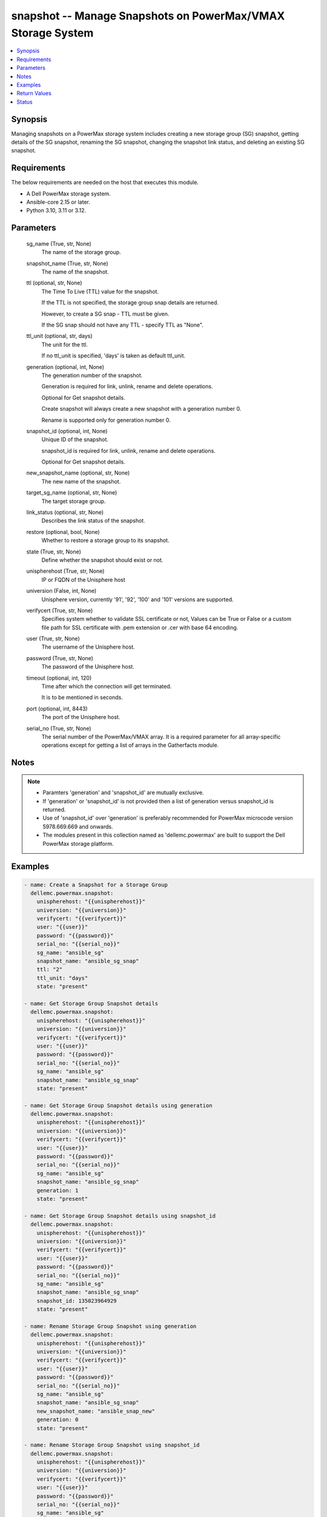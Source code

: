 .. _snapshot_module:


snapshot -- Manage Snapshots on PowerMax/VMAX Storage System
============================================================

.. contents::
   :local:
   :depth: 1


Synopsis
--------

Managing snapshots on a PowerMax storage system includes creating a new storage group (SG) snapshot, getting details of the SG snapshot, renaming the SG snapshot, changing the snapshot link status, and deleting an existing SG snapshot.



Requirements
------------
The below requirements are needed on the host that executes this module.

- A Dell PowerMax storage system.
- Ansible-core 2.15 or later.
- Python 3.10, 3.11 or 3.12.



Parameters
----------

  sg_name (True, str, None)
    The name of the storage group.


  snapshot_name (True, str, None)
    The name of the snapshot.


  ttl (optional, str, None)
    The Time To Live (TTL) value for the snapshot.

    If the TTL is not specified, the storage group snap details are returned.

    However, to create a SG snap - TTL must be given.

    If the SG snap should not have any TTL - specify TTL as "None".


  ttl_unit (optional, str, days)
    The unit for the ttl.

    If no ttl\_unit is specified, 'days' is taken as default ttl\_unit.


  generation (optional, int, None)
    The generation number of the snapshot.

    Generation is required for link, unlink, rename and delete operations.

    Optional for Get snapshot details.

    Create snapshot will always create a new snapshot with a generation number 0.

    Rename is supported only for generation number 0.


  snapshot_id (optional, int, None)
    Unique ID of the snapshot.

    snapshot\_id is required for link, unlink, rename and delete operations.

    Optional for Get snapshot details.


  new_snapshot_name (optional, str, None)
    The new name of the snapshot.


  target_sg_name (optional, str, None)
    The target storage group.


  link_status (optional, str, None)
    Describes the link status of the snapshot.


  restore (optional, bool, None)
    Whether to restore a storage group to its snapshot.


  state (True, str, None)
    Define whether the snapshot should exist or not.


  unispherehost (True, str, None)
    IP or FQDN of the Unisphere host


  universion (False, int, None)
    Unisphere version, currently '91', '92', '100' and '101' versions are supported.


  verifycert (True, str, None)
    Specifies system whether to validate SSL certificate or not, Values can be True or False or a custom file path for SSL certificate with .pem extension or .cer with base 64 encoding.


  user (True, str, None)
    The username of the Unisphere host.


  password (True, str, None)
    The password of the Unisphere host.


  timeout (optional, int, 120)
    Time after which the connection will get terminated.

    It is to be mentioned in seconds.


  port (optional, int, 8443)
    The port of the Unisphere host.


  serial_no (True, str, None)
    The serial number of the PowerMax/VMAX array. It is a required parameter for all array-specific operations except for getting a list of arrays in the Gatherfacts module.





Notes
-----

.. note::
   - Paramters 'generation' and 'snapshot\_id' are mutually exclusive.
   - If 'generation' or 'snapshot\_id' is not provided then a list of generation versus snapshot\_id is returned.
   - Use of 'snapshot\_id' over 'generation' is preferably recommended for PowerMax microcode version 5978.669.669 and onwards.
   - The modules present in this collection named as 'dellemc.powermax' are built to support the Dell PowerMax storage platform.




Examples
--------

.. code-block:: yaml+jinja

    
    - name: Create a Snapshot for a Storage Group
      dellemc.powermax.snapshot:
        unispherehost: "{{unispherehost}}"
        universion: "{{universion}}"
        verifycert: "{{verifycert}}"
        user: "{{user}}"
        password: "{{password}}"
        serial_no: "{{serial_no}}"
        sg_name: "ansible_sg"
        snapshot_name: "ansible_sg_snap"
        ttl: "2"
        ttl_unit: "days"
        state: "present"

    - name: Get Storage Group Snapshot details
      dellemc.powermax.snapshot:
        unispherehost: "{{unispherehost}}"
        universion: "{{universion}}"
        verifycert: "{{verifycert}}"
        user: "{{user}}"
        password: "{{password}}"
        serial_no: "{{serial_no}}"
        sg_name: "ansible_sg"
        snapshot_name: "ansible_sg_snap"
        state: "present"

    - name: Get Storage Group Snapshot details using generation
      dellemc.powermax.snapshot:
        unispherehost: "{{unispherehost}}"
        universion: "{{universion}}"
        verifycert: "{{verifycert}}"
        user: "{{user}}"
        password: "{{password}}"
        serial_no: "{{serial_no}}"
        sg_name: "ansible_sg"
        snapshot_name: "ansible_sg_snap"
        generation: 1
        state: "present"

    - name: Get Storage Group Snapshot details using snapshot_id
      dellemc.powermax.snapshot:
        unispherehost: "{{unispherehost}}"
        universion: "{{universion}}"
        verifycert: "{{verifycert}}"
        user: "{{user}}"
        password: "{{password}}"
        serial_no: "{{serial_no}}"
        sg_name: "ansible_sg"
        snapshot_name: "ansible_sg_snap"
        snapshot_id: 135023964929
        state: "present"

    - name: Rename Storage Group Snapshot using generation
      dellemc.powermax.snapshot:
        unispherehost: "{{unispherehost}}"
        universion: "{{universion}}"
        verifycert: "{{verifycert}}"
        user: "{{user}}"
        password: "{{password}}"
        serial_no: "{{serial_no}}"
        sg_name: "ansible_sg"
        snapshot_name: "ansible_sg_snap"
        new_snapshot_name: "ansible_snap_new"
        generation: 0
        state: "present"

    - name: Rename Storage Group Snapshot using snapshot_id
      dellemc.powermax.snapshot:
        unispherehost: "{{unispherehost}}"
        universion: "{{universion}}"
        verifycert: "{{verifycert}}"
        user: "{{user}}"
        password: "{{password}}"
        serial_no: "{{serial_no}}"
        sg_name: "ansible_sg"
        snapshot_name: "ansible_sg_snap"
        new_snapshot_name: "ansible_snap_new"
        snapshot_id: 135023964929
        state: "present"

    - name: Change Snapshot Link Status to Linked using generation
      dellemc.powermax.snapshot:
        unispherehost: "{{unispherehost}}"
        universion: "{{universion}}"
        verifycert: "{{verifycert}}"
        user: "{{user}}"
        password: "{{password}}"
        serial_no: "{{serial_no}}"
        sg_name: "ansible_sg"
        snapshot_name: "ansible_snap_new"
        generation: 1
        target_sg_name: "ansible_sg_target"
        link_status: "linked"
        state: "present"

    - name: Change Snapshot Link Status to UnLinked using generation
      dellemc.powermax.snapshot:
        unispherehost: "{{unispherehost}}"
        universion: "{{universion}}"
        verifycert: "{{verifycert}}"
        user: "{{user}}"
        password: "{{password}}"
        serial_no: "{{serial_no}}"
        sg_name: "ansible_sg"
        snapshot_name: "ansible_snap_new"
        generation: 1
        target_sg_name: "ansible_sg_target"
        link_status: "unlinked"
        state: "present"

    - name: Change Snapshot Link Status to Linked using snapshot_id
      dellemc.powermax.snapshot:
        unispherehost: "{{unispherehost}}"
        universion: "{{universion}}"
        verifycert: "{{verifycert}}"
        user: "{{user}}"
        password: "{{password}}"
        serial_no: "{{serial_no}}"
        sg_name: "ansible_sg"
        snapshot_name: "ansible_snap_new"
        snapshot_id: 135023964515
        target_sg_name: "ansible_sg_target"
        link_status: "linked"
        state: "present"

    - name: Change Snapshot Link Status to UnLinked using snapshot_id
      dellemc.powermax.snapshot:
        unispherehost: "{{unispherehost}}"
        universion: "{{universion}}"
        verifycert: "{{verifycert}}"
        user: "{{user}}"
        password: "{{password}}"
        serial_no: "{{serial_no}}"
        sg_name: "ansible_sg"
        snapshot_name: "ansible_snap_new"
        snapshot_id: 135023964515
        target_sg_name: "ansible_sg_target"
        link_status: "unlinked"
        state: "present"

    - name: Delete Storage Group Snapshot using generation
      dellemc.powermax.snapshot:
        unispherehost: "{{unispherehost}}"
        universion: "{{universion}}"
        verifycert: "{{verifycert}}"
        user: "{{user}}"
        password: "{{password}}"
        serial_no: "{{serial_no}}"
        sg_name: "ansible_sg"
        snapshot_name: "ansible_sg_snap"
        generation: 1
        state: "absent"

    - name: Delete Storage Group Snapshot using snapshot_id
      dellemc.powermax.snapshot:
        unispherehost: "{{unispherehost}}"
        universion: "{{universion}}"
        verifycert: "{{verifycert}}"
        user: "{{user}}"
        password: "{{password}}"
        serial_no: "{{serial_no}}"
        sg_name: "ansible_sg"
        snapshot_name: "ansible_sg_snap"
        snapshot_id: 135023964929
        state: "absent"



Return Values
-------------

changed (always, bool, )
  Whether or not the resource has changed.


create_sg_snap (When snapshot is created., bool, )
  Flag sets to true when the snapshot is created.


delete_sg_snap (When snapshot is deleted., bool, )
  Flag sets to true when the snapshot is deleted.


rename_sg_snap (When snapshot is renamed., bool, )
  Flag sets to true when the snapshot is renamed.


sg_snap_details (When snapshot exists., complex, )
  Details of the snapshot.


  generation/snapid (, int, )
    The generation/snapshot ID of the snapshot.


  expired (, bool, )
    Indicates whether the snapshot is expired or not.


  linked (, bool, )
    Indicates whether the snapshot is linked or not.


  restored (, bool, )
    Indicates whether the snapshot is restored or not.


  name (, str, )
    Name of the snapshot.


  non_shared_tracks (, int, )
    Number of non-shared tracks.


  num_source_volumes (, int, )
    Number of source volumes.


  num_storage_group_volumes (, int, )
    Number of storage group volumes.


  source_volume (, list, )
    Source volume details.


    capacity (, int, )
      Volume capacity.


    capacity_gb (, int, )
      Volume capacity in GB.


    name (, str, )
      Volume ID.



  state (, str, )
    State of the snapshot.


  time_to_live_expiry_date (, str, )
    Time to live expiry date.


  timestamp (, str, )
    Snapshot time stamp.


  timestamp_utc (, int, )
    Snapshot time stamp specified in UTC.


  tracks (, int, )
    Number of tracks.






Status
------





Authors
~~~~~~~

- Prashant Rakheja (@prashant-dell) <ansible.team@dell.com>
- Rajshree Khare (@khareRajshree) <ansible.team@dell.com>

